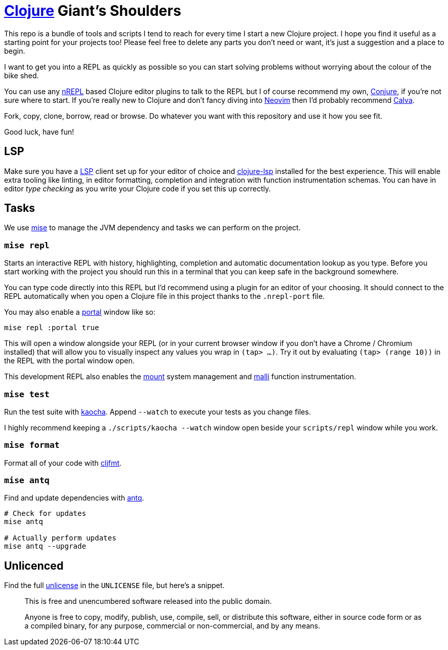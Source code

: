 = https://clojure.org/[Clojure] Giant's Shoulders

This repo is a bundle of tools and scripts I tend to reach for every time I start a new Clojure project. I hope you find it useful as a starting point for your projects too! Please feel free to delete any parts you don't need or want, it's just a suggestion and a place to begin.

I want to get you into a REPL as quickly as possible so you can start solving problems without worrying about the colour of the bike shed.

You can use any https://nrepl.org/nrepl/index.html[nREPL] based Clojure editor plugins to talk to the REPL but I of course recommend my own, https://github.com/Olical/conjure[Conjure], if you're not sure where to start. If you're really new to Clojure and don't fancy diving into https://neovim.io/[Neovim] then I'd probably recommend https://calva.io/[Calva].

Fork, copy, clone, borrow, read or browse. Do whatever you want with this repository and use it how you see fit.

Good luck, have fun!

== LSP

Make sure you have a https://microsoft.github.io/language-server-protocol/[LSP] client set up for your editor of choice and https://clojure-lsp.io/[clojure-lsp] installed for the best experience. This will enable extra tooling like linting, in editor formatting, completion and integration with function instrumentation schemas. You can have in editor _type checking_ as you write your Clojure code if you set this up correctly.

== Tasks

We use https://mise.jdx.dev/[mise] to manage the JVM dependency and tasks we can perform on the project.

=== `mise repl`

Starts an interactive REPL with history, highlighting, completion and automatic documentation lookup as you type. Before you start working with the project you should run this in a terminal that you can keep safe in the background somewhere.

You can type code directly into this REPL but I'd recommend using a plugin for an editor of your choosing. It should connect to the REPL automatically when you open a Clojure file in this project thanks to the `.nrepl-port` file.

You may also enable a https://github.com/djblue/portal[portal] window like so:

[source,bash]
----
mise repl :portal true
----

This will open a window alongside your REPL (or in your current browser window if you don't have a Chrome / Chromium installed) that will allow you to visually inspect any values you wrap in `(tap> ...)`. Try it out by evaluating `(tap> (range 10))` in the REPL with the portal window open.

This development REPL also enables the https://github.com/tolitius/mount[mount] system management and https://github.com/metosin/malli[malli] function instrumentation.

=== `mise test`

Run the test suite with https://github.com/lambdaisland/kaocha[kaocha]. Append `--watch` to execute your tests as you change files.

I highly recommend keeping a `./scripts/kaocha --watch` window open beside your `scripts/repl` window while you work.

=== `mise format`

Format all of your code with https://github.com/weavejester/cljfmt[cljfmt].

=== `mise antq`

Find and update dependencies with https://github.com/liquidz/antq[antq].

[source,bash]
----
# Check for updates
mise antq

# Actually perform updates
mise antq --upgrade
----

== Unlicenced

Find the full http://unlicense.org/[unlicense] in the `UNLICENSE` file, but here's a snippet.

____
This is free and unencumbered software released into the public domain.

Anyone is free to copy, modify, publish, use, compile, sell, or distribute this software, either in source code form or as a compiled binary, for any purpose, commercial or non-commercial, and by any means.
____
